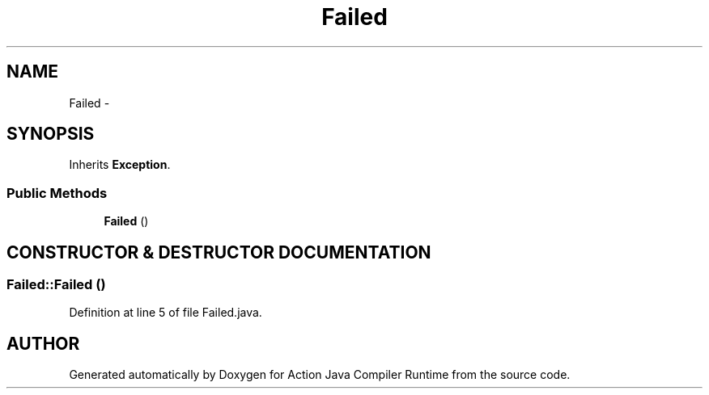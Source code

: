 .TH "Failed" 3 "13 Sep 2002" "Action Java Compiler Runtime" \" -*- nroff -*-
.ad l
.nh
.SH NAME
Failed \- 
.SH SYNOPSIS
.br
.PP
Inherits \fBException\fP.
.PP
.SS "Public Methods"

.in +1c
.ti -1c
.RI "\fBFailed\fP ()"
.br
.in -1c
.SH "CONSTRUCTOR & DESTRUCTOR DOCUMENTATION"
.PP 
.SS "Failed::Failed ()"
.PP
Definition at line 5 of file Failed.java.

.SH "AUTHOR"
.PP 
Generated automatically by Doxygen for Action Java Compiler Runtime from the source code.